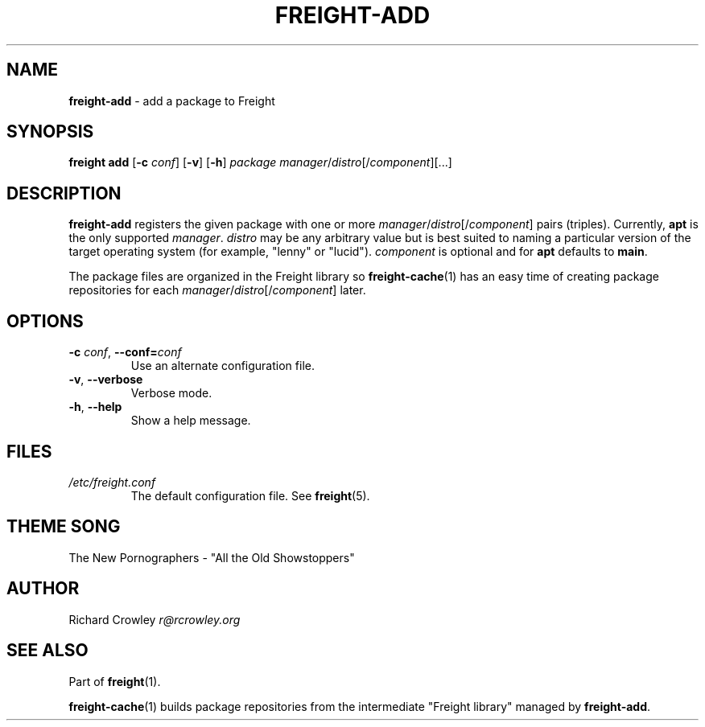 .\" generated with Ronn/v0.7.3
.\" http://github.com/rtomayko/ronn/tree/0.7.3
.
.TH "FREIGHT\-ADD" "1" "July 2011" "" "Freight"
.
.SH "NAME"
\fBfreight\-add\fR \- add a package to Freight
.
.SH "SYNOPSIS"
\fBfreight add\fR [\fB\-c\fR \fIconf\fR] [\fB\-v\fR] [\fB\-h\fR] \fIpackage\fR \fImanager\fR/\fIdistro\fR[/\fIcomponent\fR][\.\.\.]
.
.SH "DESCRIPTION"
\fBfreight\-add\fR registers the given package with one or more \fImanager\fR/\fIdistro\fR[/\fIcomponent\fR] pairs (triples)\. Currently, \fBapt\fR is the only supported \fImanager\fR\. \fIdistro\fR may be any arbitrary value but is best suited to naming a particular version of the target operating system (for example, "lenny" or "lucid")\. \fIcomponent\fR is optional and for \fBapt\fR defaults to \fBmain\fR\.
.
.P
The package files are organized in the Freight library so \fBfreight\-cache\fR(1) has an easy time of creating package repositories for each \fImanager\fR/\fIdistro\fR[/\fIcomponent\fR] later\.
.
.SH "OPTIONS"
.
.TP
\fB\-c\fR \fIconf\fR, \fB\-\-conf=\fR\fIconf\fR
Use an alternate configuration file\.
.
.TP
\fB\-v\fR, \fB\-\-verbose\fR
Verbose mode\.
.
.TP
\fB\-h\fR, \fB\-\-help\fR
Show a help message\.
.
.SH "FILES"
.
.TP
\fI/etc/freight\.conf\fR
The default configuration file\. See \fBfreight\fR(5)\.
.
.SH "THEME SONG"
The New Pornographers \- "All the Old Showstoppers"
.
.SH "AUTHOR"
Richard Crowley \fIr@rcrowley\.org\fR
.
.SH "SEE ALSO"
Part of \fBfreight\fR(1)\.
.
.P
\fBfreight\-cache\fR(1) builds package repositories from the intermediate "Freight library" managed by \fBfreight\-add\fR\.
